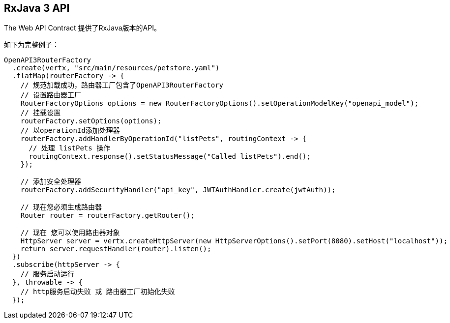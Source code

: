 == RxJava 3 API

The Web API Contract 提供了RxJava版本的API。

如下为完整例子：

[source,java]
----
OpenAPI3RouterFactory
  .create(vertx, "src/main/resources/petstore.yaml")
  .flatMap(routerFactory -> {
    // 规范加载成功，路由器工厂包含了OpenAPI3RouterFactory
    // 设置路由器工厂
    RouterFactoryOptions options = new RouterFactoryOptions().setOperationModelKey("openapi_model");
    // 挂载设置
    routerFactory.setOptions(options);
    // 以operationId添加处理器
    routerFactory.addHandlerByOperationId("listPets", routingContext -> {
      // 处理 listPets 操作
      routingContext.response().setStatusMessage("Called listPets").end();
    });

    // 添加安全处理器
    routerFactory.addSecurityHandler("api_key", JWTAuthHandler.create(jwtAuth));

    // 现在您必须生成路由器
    Router router = routerFactory.getRouter();

    // 现在 您可以使用路由器对象
    HttpServer server = vertx.createHttpServer(new HttpServerOptions().setPort(8080).setHost("localhost"));
    return server.requestHandler(router).listen();
  })
  .subscribe(httpServer -> {
    // 服务启动运行
  }, throwable -> {
    // http服务启动失败 或 路由器工厂初始化失败
  });
----